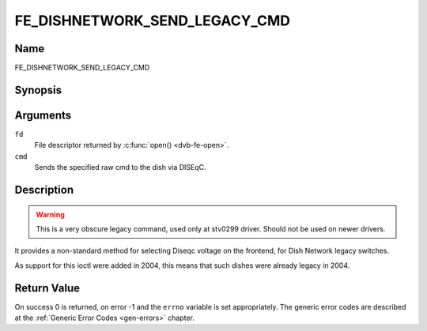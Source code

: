 .. -*- coding: utf-8; mode: rst -*-

.. _FE_DISHNETWORK_SEND_LEGACY_CMD:

******************************
FE_DISHNETWORK_SEND_LEGACY_CMD
******************************

Name
====

FE_DISHNETWORK_SEND_LEGACY_CMD


Synopsis
========

.. c:function:: int  ioctl(int fd, FE_DISHNETWORK_SEND_LEGACY_CMD, unsigned long cmd)
    :name: FE_DISHNETWORK_SEND_LEGACY_CMD


Arguments
=========

``fd``
    File descriptor returned by :c:func:`open() <dvb-fe-open>`.

``cmd``
    Sends the specified raw cmd to the dish via DISEqC.


Description
===========

.. warning::
   This is a very obscure legacy command, used only at stv0299
   driver. Should not be used on newer drivers.

It provides a non-standard method for selecting Diseqc voltage on the
frontend, for Dish Network legacy switches.

As support for this ioctl were added in 2004, this means that such
dishes were already legacy in 2004.


Return Value
============

On success 0 is returned, on error -1 and the ``errno`` variable is set
appropriately. The generic error codes are described at the
:ref:`Generic Error Codes <gen-errors>` chapter.
